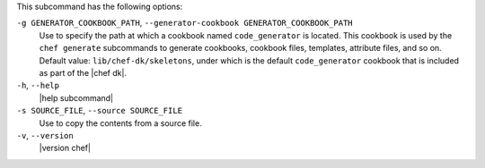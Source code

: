 .. The contents of this file are included in multiple topics.
.. This file describes a command or a sub-command for Knife.
.. This file should not be changed in a way that hinders its ability to appear in multiple documentation sets.


This subcommand has the following options:

``-g GENERATOR_COOKBOOK_PATH``, ``--generator-cookbook GENERATOR_COOKBOOK_PATH``
   Use to specify the path at which a cookbook named ``code_generator`` is located. This cookbook is used by the ``chef generate`` subcommands to generate cookbooks, cookbook files, templates, attribute files, and so on. Default value: ``lib/chef-dk/skeletons``, under which is the default ``code_generator`` cookbook that is included as part of the |chef dk|.

``-h``, ``--help``
   |help subcommand|

``-s SOURCE_FILE``, ``--source SOURCE_FILE``
   Use to copy the contents from a source file.

``-v``, ``--version``
   |version chef|

